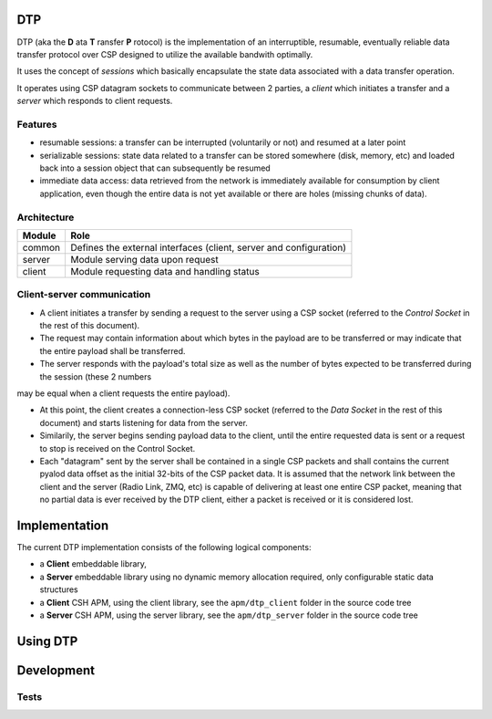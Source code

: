 DTP
=======

DTP (aka the **D** ata **T** ransfer **P** rotocol) is the implementation of an interruptible, resumable, eventually reliable data transfer protocol over CSP designed to utilize the available bandwith optimally.

It uses the concept of `sessions` which basically encapsulate the state data associated with a data transfer operation.

It operates using CSP datagram sockets to communicate between 2 parties, a `client` which initiates a transfer and a `server` which responds to client requests.

Features
--------

* resumable sessions: a transfer can be interrupted (voluntarily or not) and resumed at a later point
* serializable sessions: state data related to a transfer can be stored somewhere (disk, memory, etc) and loaded back into a session object that can subsequently be resumed
* immediate data access: data retrieved from the network is immediately available for consumption by client application, even though the entire data is not yet available or there are holes (missing chunks of data).

Architecture
------------

=============  ====
Module         Role
=============  ====
common         Defines the external interfaces (client, server and configuration)
server         Module serving data upon request
client         Module requesting data and handling status
=============  ====

Client-server communication
---------------------------

.. aafigure::  :name: Communication Overview
  :scale: 2

 +-------------------+                                    +-------------------+
 |     DTP Client    |                                    |     DTP Server    |
 +-------------------+                                    +-------------------+
 | - Control Socket  |                                    | - Control Socket  |
 | - Data Socket     |                                    | - Data Socket     |
 | - Session State   |                                    | - Payload Storage |
 +--------+----------+                                    +--------+----------+
          |                                                        |
          |                                                        |
          |                 CONTROL CHANNEL (CSP)                  |
          |  +-------------------------------------------------+   |
          |  |                                                 |   |
          |  |  1. Transfer Request                            |   |
          |  |     [payload_id, offset, length]                |   |
          |  |------------------------------------------------>|   |
          |  |                                                 |   |
          |  |  2. Transfer Response                           |   |
          |  |     [session_id, payload_size, transfer_size]   |   |
          |  |<------------------------------------------------|   |
          |  |                                                 |   |
          |  +-------------------------------------------------+   |
          |                                                        |
          |                                                        |
          |                  DATA CHANNEL (CSP)                    |
          |  +-------------------------------------------------+   |
          |  |                                                 |   |
          |  |  3. Data Datagram 1                             |   |
          |  |     [offset: 0x0000] + [data chunk]             |   |
          |  |<------------------------------------------------|   |
          |  |                                                 |   |
          |  |  4. Data Datagram 2                             |   |
          |  |     [offset: 0x0400] + [data chunk]             |   |
          |  |<------------------------------------------------|   |
          |  |                                                 |   |
          |  |  5. Data Datagram 3                             |   |
          |  |     [offset: 0x0800] + [data chunk]             |   |
          |  |<------------------------------------------------|   |
          |  |                                                 |   |
          |  |              ... more datagrams ...             |   |
          |  |                                                 |   |
          |  |  n. Data Datagram N-1                           |   |
          |  |     [offset: 0xXXXX] + [data chunk]             |   |
          |  |<------------------------------------------------|   |
          |  |                                                 |   |
          |  |  n+1. Data Datagram N (LOST)                    |   |
          |  |     [offset: 0xYYYY] + [data chunk]             |   |
          |  |<-------------------X X X------------------------|   |
          |  |                                                 |   |
          |  |  n+2. Data Datagram N+1 (LOST)                  |   |
          |  |     [offset: 0xZZZZ] + [data chunk]             |   |
          |  |<-------------------X X X------------------------|   |
          |  |                                                 |   |
          |  +-------------------------------------------------+   |
          |                                                        |
          |                                                        |
          |                    FEATURES:                           |
          |  - Resumable: Can continue from any offset             |
          |  - Interruptible: Can pause/stop transfers             |
          |  - Eventually Reliable: Handles packet loss            |
          |  - Immediate Access: Data available as received        |
          +--------------------------------------------------------+


* A client initiates a transfer by sending a request to the server using a CSP socket (referred to the `Control Socket` in the rest of this document).

* The request may contain information about which bytes in the payload are to be transferred or may indicate that the entire payload shall be transferred.

* The server responds with the payload's total size as well as the number of bytes expected to be transferred during the session (these 2 numbers
may be equal when a client requests the entire payload).

* At this point, the client creates a connection-less CSP socket (referred to the `Data Socket` in the rest of this document) and starts listening for data from the server.

* Similarily, the server begins sending payload data to the client, until the entire requested data is sent or a request to stop is received on the Control Socket.

* Each "datagram" sent by the server shall be contained in a single CSP packets and shall contains the current pyalod data offset as the initial 32-bits of the CSP packet data. It is assumed
  that the network link between the client and the server (Radio Link, ZMQ, etc) is capable of delivering at least one entire CSP packet, meaning that no partial data is ever received by the 
  DTP client, either a packet is received or it is considered lost.

Implementation
==============

The current DTP implementation consists of the following logical components:

* a **Client** embeddable library, 
* a **Server** embeddable library using no dynamic memory allocation required, only configurable static data structures
* a **Client** CSH APM, using the client library, see the ``apm/dtp_client`` folder in the source code tree
* a **Server** CSH APM, using the server library, see the ``apm/dtp_server`` folder in the source code tree


Using DTP
=========

Development
===========

Tests
-----

